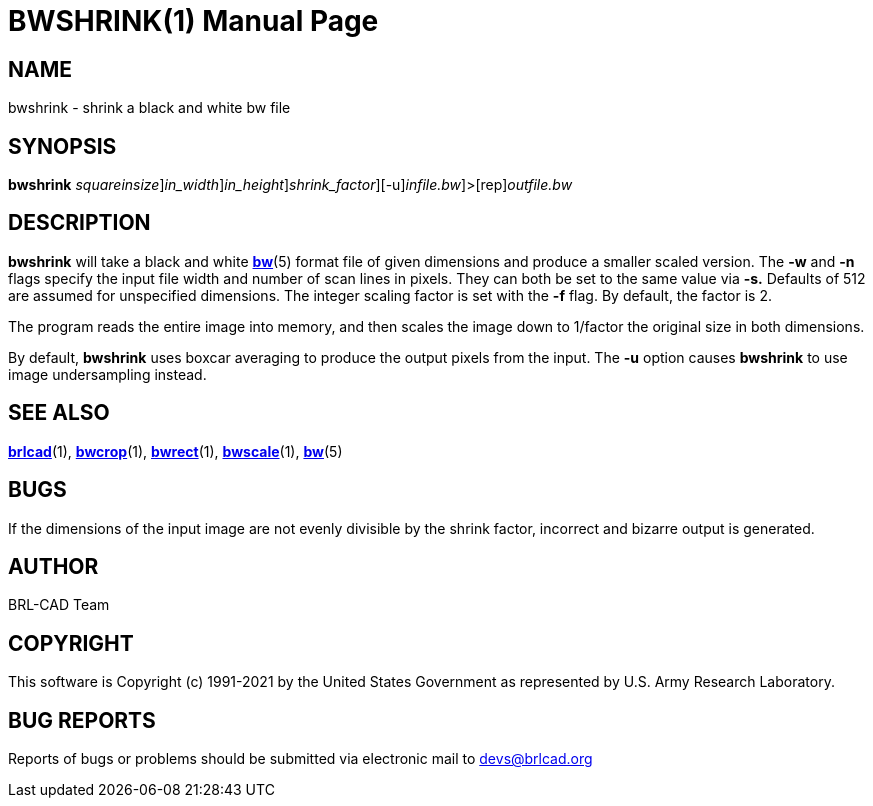 = BWSHRINK(1)
BRL-CAD Team
:doctype: manpage
:man manual: BRL-CAD
:man source: BRL-CAD
:page-layout: base

== NAME

bwshrink - shrink a black and white bw file

== SYNOPSIS

*[cmd]#bwshrink#* [-s [rep]_squareinsize_][-w [rep]_in_width_][-n [rep]_in_height_][-f [rep]_shrink_factor_][-u][[rep]_infile.bw_]>[rep]_outfile.bw_

== DESCRIPTION

*[cmd]#bwshrink#* will take a black and white xref:man:5/bw.adoc[*bw*](5) format file of given dimensions and produce a smaller scaled version. The *[opt]#-w#* and *[opt]#-n#* flags specify the input file width and number of scan lines in pixels. They can both be set to the same value via *[opt]#-s.#* Defaults of 512 are assumed for unspecified dimensions. The integer scaling factor is set with the *[opt]#-f#* flag.  By default, the factor is 2.

The program reads the entire image into memory, and then scales the image down to 1/factor the original size in both dimensions.

By default, *[cmd]#bwshrink#*  uses boxcar averaging to produce the output pixels from the input.  The *[opt]#-u#* option causes *[cmd]#bwshrink#*  to use image undersampling instead.

== SEE ALSO

xref:man:1/brlcad.adoc[*brlcad*](1), xref:man:1/bwcrop.adoc[*bwcrop*](1), xref:man:1/bwrect.adoc[*bwrect*](1), xref:man:1/bwscale.adoc[*bwscale*](1), xref:man:5/bw.adoc[*bw*](5)

== BUGS

If the dimensions of the input image are not evenly divisible by the shrink factor, incorrect and bizarre output is generated.

== AUTHOR

BRL-CAD Team

== COPYRIGHT

This software is Copyright (c) 1991-2021 by the United States Government as represented by U.S. Army Research Laboratory.

== BUG REPORTS

Reports of bugs or problems should be submitted via electronic mail to mailto:devs@brlcad.org[]